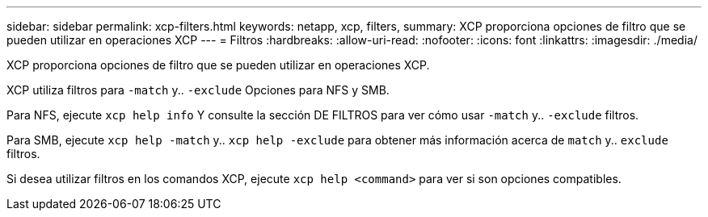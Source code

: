 ---
sidebar: sidebar 
permalink: xcp-filters.html 
keywords: netapp, xcp, filters, 
summary: XCP proporciona opciones de filtro que se pueden utilizar en operaciones XCP 
---
= Filtros
:hardbreaks:
:allow-uri-read: 
:nofooter: 
:icons: font
:linkattrs: 
:imagesdir: ./media/


[role="lead"]
XCP proporciona opciones de filtro que se pueden utilizar en operaciones XCP.

XCP utiliza filtros para `-match` y.. `-exclude` Opciones para NFS y SMB.

Para NFS, ejecute `xcp help info` Y consulte la sección DE FILTROS para ver cómo usar `-match` y.. `-exclude` filtros.

Para SMB, ejecute `xcp help -match` y.. `xcp help -exclude` para obtener más información acerca de `match` y.. `exclude` filtros.

Si desea utilizar filtros en los comandos XCP, ejecute `xcp help <command>` para ver si son opciones compatibles.
